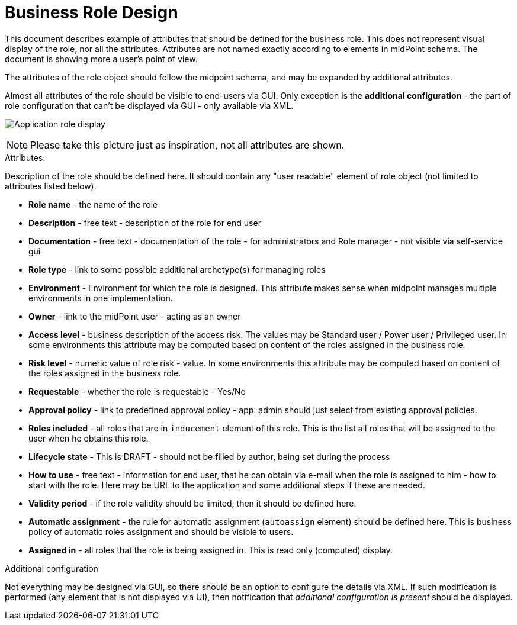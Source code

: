 = Business Role Design
:page-nav-title: Business Role Design
:page-display-order: 300

This document describes example of attributes that should be defined for the business role. This does not represent visual display of the role, nor all the attributes. Attributes are not named exactly according to elements in midPoint schema. The document is showing more a user's point of view.

The attributes of the role object should follow the midpoint schema, and may be expanded by additional attributes.

Almost all attributes of the role should be visible to end-users via GUI. Only exception is the *additional configuration* - the part of role configuration that can't be displayed via GUI - only available via XML.

image:../iga-concepts-business-role.png[Application role display]

NOTE: Please take this picture just as inspiration, not all attributes are shown.

.Attributes:
Description of the role should be defined here. It should contain any "user readable" element of role object (not limited to attributes listed below).

* *Role name* - the name of the role
* *Description* - free text - description of the role for end user
* *Documentation* - free text - documentation of the role - for administrators and Role manager - not visible via self-service gui
* *Role type* - link to some possible additional archetype(s) for managing roles
* *Environment* - Environment for which the role is designed. This attribute makes sense when midpoint manages multiple environments in one implementation.
* *Owner* - link to the midPoint user - acting as an owner
* *Access level* - business description of the access risk. The values may be Standard user / Power user / Privileged user. In some environments this attribute may be computed based on content of the roles assigned in the business role.
* *Risk level* - numeric value of role risk - value. In some environments this attribute may be computed based on content of the roles assigned in the business role.
* *Requestable* - whether the role is requestable - Yes/No
* *Approval policy* - link to predefined approval policy - app. admin should just select from existing approval policies.
* *Roles included* - all roles that are in `inducement` element of this role. This is the list all roles that will be assigned to the user when he obtains this role.

* *Lifecycle state* - This is DRAFT - should not be filled by author, being set during the process
* *How to use* - free text - information for end user, that he can obtain via e-mail when the role is assigned to him - how to start with the role. Here may be URL to the application and some additional steps if these are needed.
* *Validity period* - if the role validity should be limited, then it should be defined here.
* *Automatic assignment* - the rule for automatic assignment (`autoassign` element) should be defined here. This is business policy of automatic roles assignment and should be visible to users.
* *Assigned in* - all roles that the role is being assigned in. This is read only (computed) display.

.Additional configuration
Not everything may be designed via GUI, so there should be an option to configure the details via XML.
If such modification is performed (any element that is not displayed via UI), then notification that _additional configuration is present_ should be displayed.